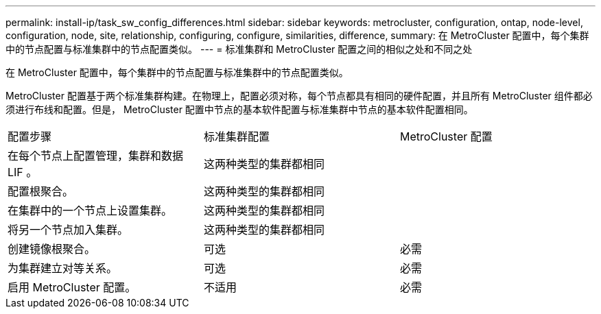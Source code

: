 ---
permalink: install-ip/task_sw_config_differences.html 
sidebar: sidebar 
keywords: metrocluster, configuration, ontap, node-level, configuration, node, site, relationship, configuring, configure, similarities, difference, 
summary: 在 MetroCluster 配置中，每个集群中的节点配置与标准集群中的节点配置类似。 
---
= 标准集群和 MetroCluster 配置之间的相似之处和不同之处


[role="lead"]
在 MetroCluster 配置中，每个集群中的节点配置与标准集群中的节点配置类似。

MetroCluster 配置基于两个标准集群构建。在物理上，配置必须对称，每个节点都具有相同的硬件配置，并且所有 MetroCluster 组件都必须进行布线和配置。但是， MetroCluster 配置中节点的基本软件配置与标准集群中节点的基本软件配置相同。

|===


| 配置步骤 | 标准集群配置 | MetroCluster 配置 


 a| 
在每个节点上配置管理，集群和数据 LIF 。
2+| 这两种类型的集群都相同 


 a| 
配置根聚合。
2+| 这两种类型的集群都相同 


 a| 
在集群中的一个节点上设置集群。
2+| 这两种类型的集群都相同 


 a| 
将另一个节点加入集群。
2+| 这两种类型的集群都相同 


 a| 
创建镜像根聚合。
 a| 
可选
 a| 
必需



 a| 
为集群建立对等关系。
 a| 
可选
 a| 
必需



 a| 
启用 MetroCluster 配置。
 a| 
不适用
 a| 
必需

|===